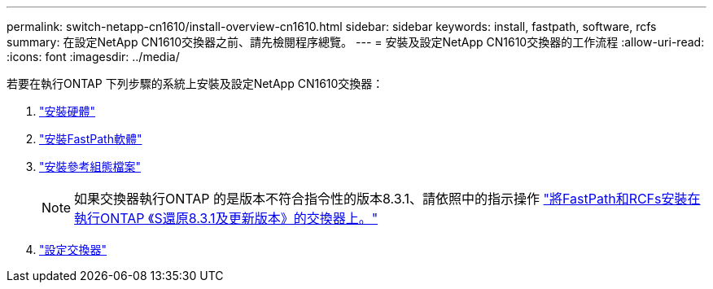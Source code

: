 ---
permalink: switch-netapp-cn1610/install-overview-cn1610.html 
sidebar: sidebar 
keywords: install, fastpath, software, rcfs 
summary: 在設定NetApp CN1610交換器之前、請先檢閱程序總覽。 
---
= 安裝及設定NetApp CN1610交換器的工作流程
:allow-uri-read: 
:icons: font
:imagesdir: ../media/


[role="lead"]
若要在執行ONTAP 下列步驟的系統上安裝及設定NetApp CN1610交換器：

. link:install-hardware-cn1610.html["安裝硬體"]
. link:install-fastpath-software.html["安裝FastPath軟體"]
. link:install-rcf-file.html["安裝參考組態檔案"]
+

NOTE: 如果交換器執行ONTAP 的是版本不符合指令性的版本8.3.1、請依照中的指示操作 link:install-fastpath-rcf-831.html["將FastPath和RCFs安裝在執行ONTAP 《S還原8.3.1及更新版本》的交換器上。"]

. link:configure-hardware-cn1610.html["設定交換器"]

